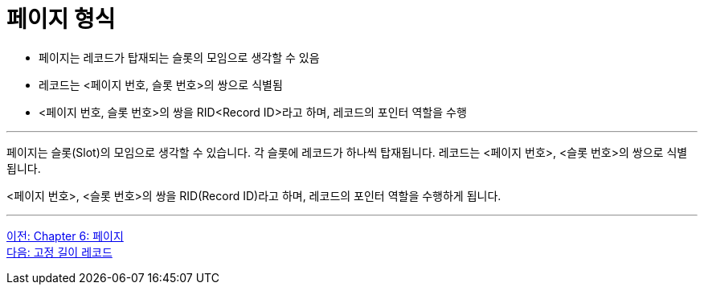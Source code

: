 = 페이지 형식

* 페이지는 레코드가 탑재되는 슬롯의 모임으로 생각할 수 있음
* 레코드는 <페이지 번호, 슬롯 번호>의 쌍으로 식별됨
* <페이지 번호, 슬롯 번호>의 쌍을 RID<Record ID>라고 하며, 레코드의 포인터 역할을 수행

---

페이지는 슬롯(Slot)의 모임으로 생각할 수 있습니다. 각 슬롯에 레코드가 하나씩 탑재됩니다. 레코드는 <페이지 번호>, <슬롯 번호>의 쌍으로 식별됩니다.

<페이지 번호>, <슬롯 번호>의 쌍을 RID(Record ID)라고 하며, 레코드의 포인터 역할을 수행하게 됩니다. 

---

link:./19_chapter6_page.adoc[이전: Chapter 6: 페이지] +
link:./21_fixed_record.adoc[다음: 고정 길이 레코드]
